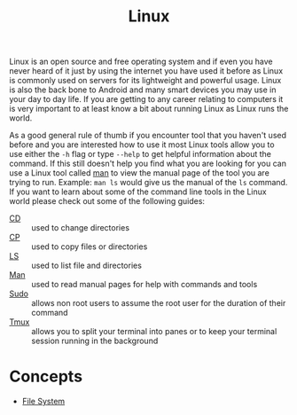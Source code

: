 :PROPERTIES:
:ID:       8f8d4797-dca7-4e7f-afcb-b12fa196d412
:END:
#+title: Linux
#+created: [2021-11-08 Mon 19:49]
#+last_modified: [2022-04-08 Fri 22:46:04]
#+filetags: OperatingSystem

Linux is an open source and free operating system and if even you have never
heard of it just by using the internet you have used it before as Linux is
commonly used on servers for its lightweight and powerful usage. Linux is also
the back bone to Android and many smart devices you may use in your day to day
life. If you are getting to any career relating to computers it is very
important to at least know a bit about running Linux as Linux runs the world.

As a good general rule of thumb if you encounter tool that you haven't used
before and you are interested how to use it most Linux tools allow you to use
either the ~-h~ flag or type ~--help~ to get helpful information about the
command. If this still doesn't help you find what you are looking for you can
use a Linux tool called [[id:97b6c627-602e-4a30-837b-75555a7eae94][man]] to view the manual page of the tool you are trying
to run. Example: ~man ls~ would give us the manual of the ~ls~ command. If you
want to learn about some of the command line tools in the Linux world please
check out some of the following guides:
- [[id:2be8b689-98da-4e62-82d9-1e0cf4b050e3][CD]] :: used to change directories
- [[id:76e95672-9ba3-4691-8149-86b65fe39533][CP]] :: used to copy files or directories
- [[id:a18196a7-adf8-4d86-af49-bb4915c366ca][LS]] :: used to list file and directories
- [[id:97b6c627-602e-4a30-837b-75555a7eae94][Man]] :: used to read manual pages for help with commands and tools
- [[id:c4903e5f-c4a9-4d0e-864b-01d7b392fdfa][Sudo]] :: allows non root users to assume the root user for the duration of their command
- [[id:0bbbc442-1a15-42d7-bc9c-48c9baaf079d][Tmux]] :: allows you to split your terminal into panes or to keep your terminal session running in the background

* Concepts
- [[id:ea6dfc82-bd00-4abe-a67d-652145adf9f5][File System]]
